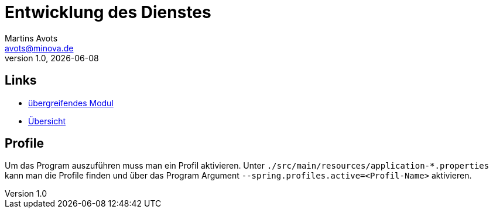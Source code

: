 ////
Für die Administratoransicht die folgende Zeile aus dem Kommentar nach unten kopieren.:admin:
Für die Entwickleransicht (Developer) die folgende Zeile aus dem Kommentar nach unten kopieren.
:dev:
////
:dev: ja

= Entwicklung des Dienstes
Martins Avots <avots@minova.de>
v1.0, {docdate}


== Links

* link:index.html[übergreifendes Modul]
* link:..[Übersicht]

== Profile

Um das Program auszuführen muss man ein Profil aktivieren.
Unter `./src/main/resources/application-*.properties` kann man die Profile finden
und über das Program Argument `--spring.profiles.active=<Profil-Name>` aktivieren.

